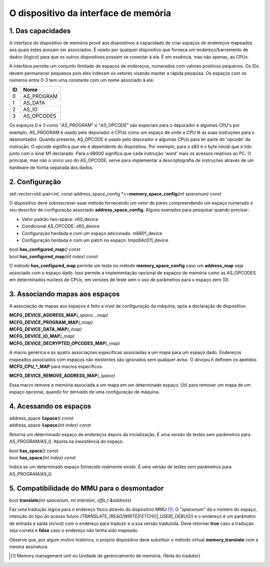 O dispositivo da interface de memória
=====================================

1. Das capacidades
------------------

A interface do dispositivo de memória provê aos dispositivos a
capacidade de criar espaços de endereços mapeados aos quais estes possam
ser associados. É usado por qualquer dispositivo que forneça um
endereço/barramento de dados (lógico) para que os outros dispositivos
possam se conectar à ela. É em essência, mas não apenas, as CPUs.

A interface permite um conjunto ilimitado de espaços de endereços,
numerados com valores positivos pequenos. Os IDs devem permanecer
pequenos pois eles indexam os vetores visando manter a rápida pesquisa.
Os espaços com os números entre 0-3 tem uma constante com um nome
associado à ela:

+----+---------------+
| ID | Nome          |
+====+===============+
| 0  | AS_PROGRAM    |
+----+---------------+
| 1  | AS_DATA       |
+----+---------------+
| 2  | AS_IO         |
+----+---------------+
| 3  | AS_OPCODES    |
+----+---------------+

Os espaços 0 e 3 como "*AS_PROGRAM*" e "*AS_OPCODE*" são especiais para
o depurador e algumas CPU's por exemplo. AS_PROGRAM é usado pelo
depurador e CPUs como um espaço de onde a CPU lê as suas instruções para
o desmontador. Quando presente, AS_OPCODE é usado pelo depurador e
algumas CPUs para ler parte do 'opcode' da instrução. O opcode significa
que ele é dependente do dispositivo. Por exemplo, para o z80 é o byte
inicial que é lido junto com o sinal M1 declarado.
Para o 68000 significa que cada instrução 'word' mais os acessos
relativos ao PC. O principal, mas não o único uso do AS_OPCODE, serve
para implementar a descriptografia de instruções através de um hardware
de forma separada dos dados.

2. Configuração
---------------

| std::vector<std::pair<int, const address_space_config \*>>\ **memory_space_config**\ *(int spacenum) const*

O dispositivo deve sobrescrever esse método fornecendo um vetor de pares
compreendendo um espaço numerado e seu descritor de configuração
associado **address_space_config**. Alguns exemplos para pesquisar
quando precisar:

* Vetor padrão two-space: v60_device
* Condicional AS_OPCODE: z80_device
* Configuração herdada e com um espaço adicionado: m6801_device
* Configuração herdada e com um patch no espaço: tmpz84c011_device


| bool **has_configured_map**\ *() const*
| bool **has_configured_map**\ *(int index) const*

O método **has_configured_map** permite um teste no método
**memory_space_config** caso um **address_map** seja associado com o
espaço dado. Isso permite a implementação opcional de espaços de memória
como as AS_OPCODES em determinados núcleos de CPUs, em versões de teste
sem o uso de parâmetros para o espaço zero (0).

3. Associando mapas aos espaços
-------------------------------

A associação de mapas aos espaços é feito a nível de configuração da
máquina, após a declaração de dispositivo:

| **MCFG_DEVICE_ADDRESS_MAP**\ *(_space, _map)*
| **MCFG_DEVICE_PROGRAM_MAP**\ *(_map)*
| **MCFG_DEVICE_DATA_MAP**\ *(_map)*
| **MCFG_DEVICE_IO_MAP**\ *(_map)*
| **MCFG_DEVICE_DECRYPTED_OPCODES_MAP**\ *(_map)*

A macro genérica e as quatro associações específicas associadas a um
mapa para um espaço dado. Endereços mapeados associados com espaços não
existentes são ignorados sem qualquer aviso. O *devcpu.h* definem os
apelidos **MCFG_CPU_*_MAP** para macros específicos.

| **MCFG_DEVICE_REMOVE_ADDRESS_MAP**\ *(_space)*

Essa macro remove a memória associada a um mapa em um determinado
espaço. Útil para remover um mapa de um espaço opcional, quando for
derivado de uma configuração de máquina.


4. Acessando os espaços
-----------------------

| address_space &\ **space**\ *() const*
| address_space &\ **space**\ *(int index) const*

Retorna um determinado espaço de endereços depois da inicialização.
É uma versão de testes sem parâmetros para AS_PROGRAM/AS_0.
Aborta na inexistência do espaço.

| bool **has_space**\ *() const*
| bool **has_space**\ *(int index) const*

Indica se um determinado espaço fornecido realmente existe. É uma versão
de testes sem parâmetros para AS_PROGRAM/AS_0.


5. Compatibilidade do MMU para o desmontador
--------------------------------------------

| bool **translate**\ *(int spacenum, int intention, offs_t &address)*

Faz uma tradução lógica para o endereço físico através do dispositivo
MMU [1]_. O "*spacenum*" dá o número do espaço, intenção do tipo do
acesso futuro *(TRANSLATE_(READ\|WRITE\|FETCH)(\|_USER\|_DEBUG))* e o
endereço é um parâmetro de entrada e saída (in/out) com o endereço para
traduzir e a sua versão traduzida. Deve retornar **true** caso a tradução
seja correta e **false** caso o endereço não tenha sido mapeado.

Observe que, por algum motivo histórico, o próprio dispositivo
deve substituir o método virtual **memory_translate** com a
mesma assinatura.

.. [1]	Memory management unit ou Unidade de gerenciamento de memória.
		(Nota do tradutor)
